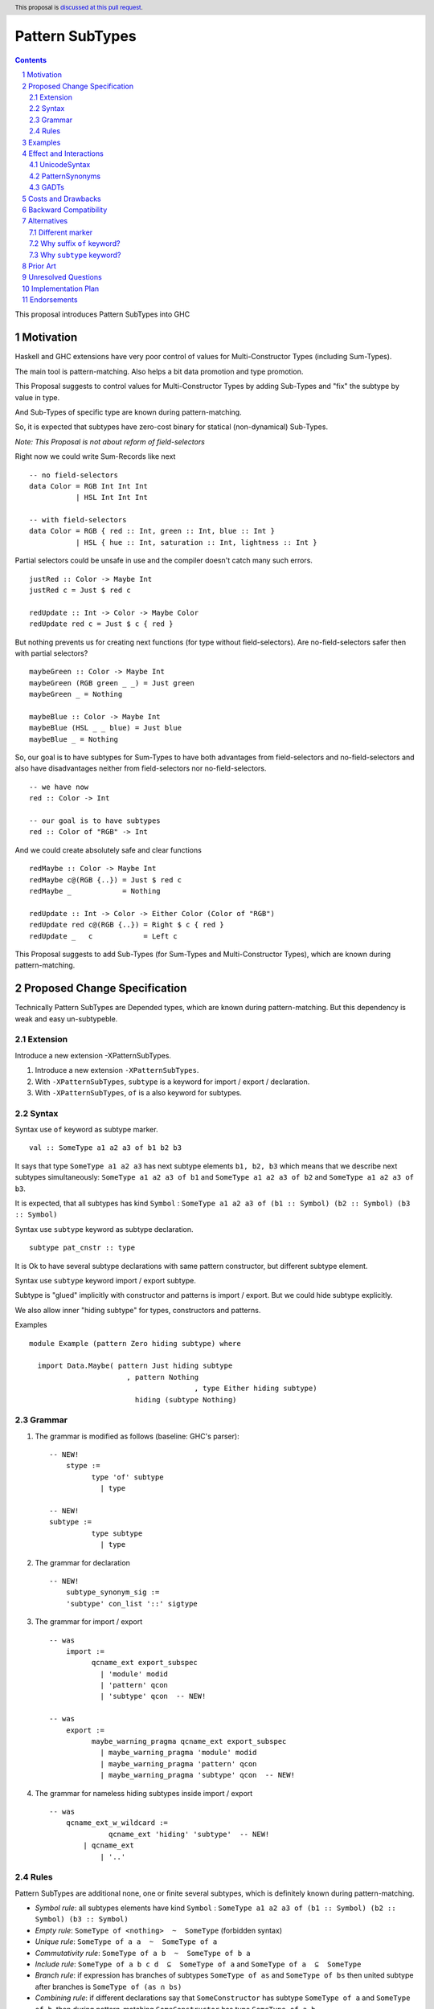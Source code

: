 ================
Pattern SubTypes
================

.. author:: Viktor WW
.. date-accepted::
.. ticket-url:: 
.. implemented::
.. highlight:: haskell
.. header:: This proposal is `discussed at this pull request <https://github.com/ghc-proposals/ghc-proposals/pull/649>`_.
.. sectnum::
.. contents::

This proposal introduces Pattern SubTypes into GHC

.. _`#639`: https://github.com/ghc-proposals/ghc-proposals/pull/639


Motivation
----------

Haskell and GHC extensions have very poor control of values for Multi-Constructor Types (including Sum-Types).

The main tool is pattern-matching. Also helps a bit data promotion and type promotion.

This Proposal suggests to control values for Multi-Constructor Types by adding Sub-Types and "fix" the subtype by value in type.

And Sub-Types of specific type are known during pattern-matching.

So, it is expected that subtypes have zero-cost binary for statical (non-dynamical) Sub-Types.


*Note: This Proposal is not about reform of field-selectors*

Right now we could write Sum-Records like next
::

  -- no field-selectors
  data Color = RGB Int Int Int
             | HSL Int Int Int

  -- with field-selectors
  data Color = RGB { red :: Int, green :: Int, blue :: Int } 
             | HSL { hue :: Int, saturation :: Int, lightness :: Int }

Partial selectors could be unsafe in use and the compiler doesn't catch many such errors.
::

  justRed :: Color -> Maybe Int
  justRed c = Just $ red c

  redUpdate :: Int -> Color -> Maybe Color
  redUpdate red c = Just $ c { red }


But nothing prevents us for creating next functions (for type without field-selectors). Are no-field-selectors safer then with partial selectors?
::

  maybeGreen :: Color -> Maybe Int
  maybeGreen (RGB green _ _) = Just green
  maybeGreen _ = Nothing

  maybeBlue :: Color -> Maybe Int
  maybeBlue (HSL _ _ blue) = Just blue
  maybeBlue _ = Nothing

So, our goal is to have subtypes for Sum-Types to have both advantages from field-selectors and no-field-selectors and also have disadvantages neither from field-selectors nor no-field-selectors.
::

  -- we have now
  red :: Color -> Int

  -- our goal is to have subtypes
  red :: Color of "RGB" -> Int

And we could create absolutely safe and clear functions
::

  redMaybe :: Color -> Maybe Int
  redMaybe c@(RGB {..}) = Just $ red c
  redMaybe _            = Nothing

  redUpdate :: Int -> Color -> Either Color (Color of "RGB")
  redUpdate red c@(RGB {..}) = Right $ c { red }
  redUpdate _   c            = Left c


This Proposal suggests to add Sub-Types (for Sum-Types and Multi-Constructor Types), which are known during pattern-matching.


Proposed Change Specification
-----------------------------

Technically Pattern SubTypes are Depended types, which are known during pattern-matching. But this dependency is weak and easy un-subtypeble.

Extension
~~~~~~~~~

Introduce a new extension -XPatternSubTypes.

1. Introduce a new extension ``-XPatternSubTypes``.

#. With ``-XPatternSubTypes``, ``subtype`` is a keyword for import / export / declaration.

#. With ``-XPatternSubTypes``, ``of`` is a also keyword for subtypes.

Syntax
~~~~~~

Syntax use ``of`` keyword as subtype marker.
::

  val :: SomeType a1 a2 a3 of b1 b2 b3 

It says that type ``SomeType a1 a2 a3`` has next subtype elements ``b1, b2, b3`` which means that we describe next subtypes simultaneously: ``SomeType a1 a2 a3 of b1`` and ``SomeType a1 a2 a3 of b2`` and ``SomeType a1 a2 a3 of b3``.

It is expected, that all subtypes has kind ``Symbol`` : ``SomeType a1 a2 a3 of (b1 :: Symbol) (b2 :: Symbol) (b3 :: Symbol)``

Syntax use ``subtype`` keyword as subtype declaration.
::

  subtype pat_cnstr :: type

It is Ok to have several subtype declarations with same pattern constructor, but different subtype element.


Syntax use ``subtype`` keyword import / export subtype.

Subtype is "glued" implicitly with constructor and patterns is import / export. But we could hide subtype explicitly.

We also allow inner "hiding subtype" for types, constructors and patterns.

Examples
::

  module Example (pattern Zero hiding subtype) where 
  
    import Data.Maybe( pattern Just hiding subtype
	                 , pattern Nothing
					 , type Either hiding subtype) 
			   hiding (subtype Nothing)

Grammar
~~~~~~~

1. The grammar is modified as follows (baseline: GHC's parser)::

    -- NEW!
	stype :=
	      type 'of' subtype
		| type 

    -- NEW!
    subtype :=
	      type subtype
		| type 

2. The grammar for declaration ::

    -- NEW!
	subtype_synonym_sig :=
        'subtype' con_list '::' sigtype


3. The grammar for import / export ::

    -- was
	import :=
	      qcname_ext export_subspec
		| 'module' modid
		| 'pattern' qcon
		| 'subtype' qcon  -- NEW!

    -- was
	export :=
	      maybe_warning_pragma qcname_ext export_subspec
		| maybe_warning_pragma 'module' modid
		| maybe_warning_pragma 'pattern' qcon
		| maybe_warning_pragma 'subtype' qcon  -- NEW!

4. The grammar for nameless hiding subtypes inside import / export ::

    -- was
	qcname_ext_w_wildcard :=
		  qcname_ext 'hiding' 'subtype'  -- NEW!
	    | qcname_ext
		| '..'


Rules
~~~~~

Pattern SubTypes are additional none, one or finite several subtypes, which is definitely known during pattern-matching.

- *Symbol rule*: all subtypes elements have kind ``Symbol`` : ``SomeType a1 a2 a3 of (b1 :: Symbol) (b2 :: Symbol) (b3 :: Symbol)``

- *Empty rule*: ``SomeType of <nothing>  ~  SomeType`` (forbidden syntax)

- *Unique rule*: ``SomeType of a a  ~  SomeType of a``

- *Commutativity rule*: ``SomeType of a b  ~  SomeType of b a``

- *Include rule*: ``SomeType of a b c d  ⊆  SomeType of a`` and ``SomeType of a  ⊆  SomeType``

- *Branch rule*: if expression has branches of subtypes ``SomeType of as`` and ``SomeType of bs`` then united subtype after branches is ``SomeType of (as ∩ bs)``

- *Combining rule*: if different declarations say that ``SomeConstructor`` has subtype ``SomeType of a`` and ``SomeType of b``, then during pattern-matching ``SomeConstructor`` has type ``SomeType of a b``

- *Argument rule*: if function requires argument with type ``SomeType of as``, but argument itself has type ``SomeType of bs``, then elimination is Ok if ``SomeType of bs  ⊆  SomeType of as``

- *Return rule*: if function requires return type ``SomeType of as``, but return type itself is calculated as ``SomeType of bs``, then elimination is Ok if ``SomeType of bs  ⊆  SomeType of as``


Subtype elements of specific type have kind ``Symbol`` and behave like a type with (Set of subtypes elements) subtype.

For non-dynamical types Sub-Types are needed for compiler for checking types purpose only, and it is erased lately. So, it is expected that subtypes have zero-cost binary.


Examples
--------

Safe in use ``head'`` function
::

  data [a] = [] | a : [a]

  subtype (:) :: a -> [a] of "(:)"
  subtype []  ::      [a] of "[]"

  head' :: [a] of "(:)" -> a
  head' (x : _) = x

Several subtypes
::

  data Either a b = Left a | Right b

  subtype Left  :: a -> Either a b of "Left"
  subtype Right :: b -> Either a b of "Right"

  pattern LeftMono :: a -> Either a a of "LeftMono"
  pattern LeftMono x  = Left x
 
  pattern RightMono :: a -> Either a a of "RightMono"
  pattern RightMono x = Right x
  
  foo :: a -> Either a a of "RightMono" "Right"
  foo x = RightMono x


Telescoped subtypes
::

  data Maybe a = Nothing | Just a

  subtype Nothing ::      Maybe a of "Nothing"
  subtype Just    :: a -> Maybe a of "Just"

  foo :: Maybe (Maybe Int of "Just") of "Just"
  foo x = Just (Just x)


Sum-Records
::

  data Color = RGB { red :: Int, green :: Int, blue :: Int } 
             | HSL { hue :: Int, saturation :: Int, lightness :: Int }
			 
  subtype RGB :: Int -> Int -> Int -> Color of "RGB"
  subtype HSL :: Int -> Int -> Int -> Color of "HSL"

  red' ::   Color of "RGB" -> Int
  red' = red

  green' :: Color of "RGB" -> Int
  green' = green

  blue' ::  Color of "RGB" -> Int
  blue' = blue


  hue' :: Color of "HSL" -> Int
  hue' = hue

  saturation' :: Color of "HSL" -> Int
  saturation' = saturation

  lightness' ::  Color of "HSL" -> Int
  lightness' = lightness

Several subtypes for non-unique field-selectors
::

  data T = A { fa :: Int, f1 :: Int }
         | B { fb :: Int, f1 :: Int, f2 :: Int }
         | C { fc :: Int, f2 :: Int }

  subtype A :: Int -> Int        -> T of "A"
  subtype B :: Int -> Int -> Int -> T of "B"
  subtype C :: Int -> Int        -> T of "C"

  subtype A :: Int -> Int        -> T of "A|B"
  subtype B :: Int -> Int -> Int -> T of "A|B"

  subtype B :: Int -> Int -> Int -> T of "B|C"
  subtype C :: Int -> Int        -> T of "B|C"

  fa' :: T of "A" -> Int
  fa' = fa
  
  fb' :: T of "B" -> Int
  fb' = fb
  
  fc' :: T of "C" -> Int
  fc' = fc


  f1' :: T of "A|B" -> Int
  f1' = f1

  f2' :: T of "B|C" -> Int
  f2' = f2


Effect and Interactions
-----------------------

UnicodeSyntax
~~~~~~~~~~~~~

``⊇`` (⊇, Superset of or Equal To, U+2287) is added to ``UnicodeSyntax`` as synonym for suffix ``of`` keyword as subtype. Like ``SomeType x y ⊇ a b c``

PatternSynonyms
~~~~~~~~~~~~~~~

We could declare subtype explicitly by using ``PatternSynonyms`` extension.
::

  pattern RightMono :: a -> Either a a of "RightMono"
  pattern RightMono x = Right x

Additional rule for pure patterns

- *Combining rule for patterns*: if ``SomeConstructor`` has subtype ``SomeType of a`` and depended transformed pattern ``SomePatternConstructor`` has subtype  ``SomeType of b``, 
then during pattern-matching ``SomePatternConstructor`` has united subtype ``SomeType of a b``

GADTs
~~~~~

We could declare subtype explicitly by using ``GADTs`` extension.
::

  data Maybe a where
    Nothing ::      Maybe a of "Nothing"
    Just    :: a -> Maybe a of "Just"


Costs and Drawbacks
-------------------

We expect the implementation and maintenance costs of ``PatternSubTypes`` has medium difficulty.

Backward Compatibility
----------------------

This proposal is backward compatible.


Alternatives
------------

Status quo: to remain as is.

Different marker
~~~~~~~~~~~~~~~~

- Suffix place: ``SomeType x y of a b c``

- Prefix place: ``forsub a b c. SomeType x y``

- Use already keyword or pseudo-keyword. Like ``of`` , ``using`` , ``via`` , ``as``

- Add new pseudo-quantifier. Like ``forsub`` , ``forpartly``

- Use ``subtype`` for both pseudo-quantifier and marker: ``subtype a b c. SomeType x y``

Why suffix ``of`` keyword?
~~~~~~~~~~~~~~~~~~~~~~~~~~

Using of ``of`` keyword and in suffix position is inspired by OCaml and F# languages, which use it with type declaration.
::

  --OCaml, 
  type 'a option = Some of 'a | None

  --F#
  type Option<'a> =
    | Some of 'a
    | None

Why ``subtype`` keyword?
~~~~~~~~~~~~~~~~~~~~~~~~

Word "subtype" has clear meaning.

Word ``subtype`` has same length as ``pattern`` keyword.


Prior Art
---------

Some languages allow to have "enum subtypes" or "partial enums". Most advanced is TypeScript, which has huge support **Utility Types**.

.. code:: typescript

  export enum CarBrands {
    Toyota = "TOYOTA",
    Ford = "FORD"
  }

  type JapaneseCars = CarBrands.Toyota;

  const car: JapaneseCars = CarBrands.Toyota;


Unresolved Questions
--------------------

None at this time.


Implementation Plan
-------------------

It is unclear.


Endorsements
------------

This proposal is inspired by "Extra MaybeField Selectors" `#639`_ Proposal.
